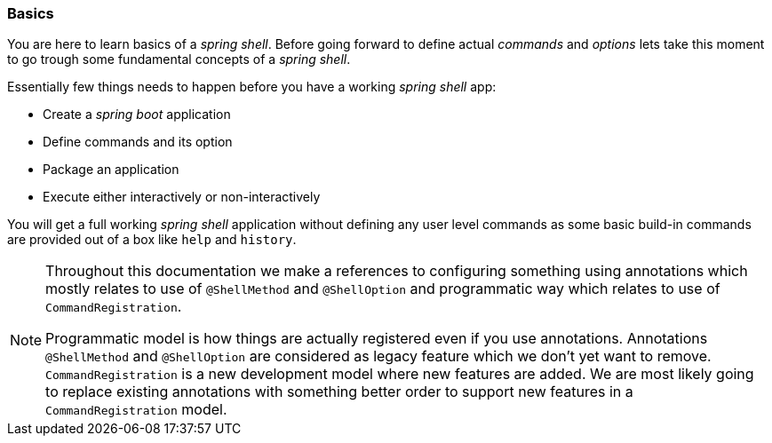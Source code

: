 [[using-shell-basics]]
=== Basics
You are here to learn basics of a _spring shell_. Before going forward to define actual _commands_ and _options_
lets take this moment to go trough some fundamental concepts of a _spring shell_.

Essentially few things needs to happen before you have a working _spring shell_ app:

- Create a _spring boot_ application
- Define commands and its option
- Package an application
- Execute either interactively or non-interactively

You will get a full working _spring shell_ application without defining any user level commands
as some basic build-in commands are provided out of a box like `help` and `history`.

[NOTE]
====
Throughout this documentation we make a references to configuring something using
annotations which mostly relates to use of `@ShellMethod` and `@ShellOption` and
programmatic way which relates to use of `CommandRegistration`.

Programmatic model is how things are actually registered even if you use annotations.
Annotations `@ShellMethod` and `@ShellOption` are considered as legacy feature
which we don't yet want to remove. `CommandRegistration` is a new development
model where new features are added. We are most likely going to replace existing
annotations with something better order to support new features in a
`CommandRegistration` model.
====
